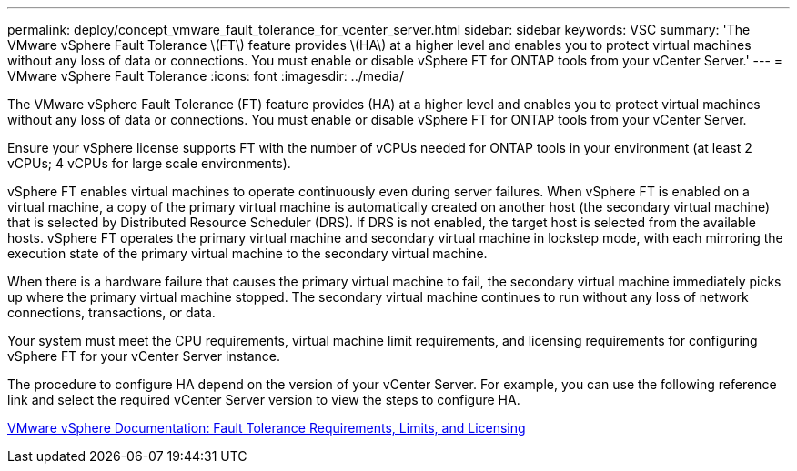 ---
permalink: deploy/concept_vmware_fault_tolerance_for_vcenter_server.html
sidebar: sidebar
keywords: VSC
summary: 'The VMware vSphere Fault Tolerance \(FT\) feature provides \(HA\) at a higher level and enables you to protect virtual machines without any loss of data or connections. You must enable or disable vSphere FT for ONTAP tools from your vCenter Server.'
---
= VMware vSphere Fault Tolerance
:icons: font
:imagesdir: ../media/

[.lead]
The VMware vSphere Fault Tolerance (FT) feature provides (HA) at a higher level and enables you to protect virtual machines without any loss of data or connections. You must enable or disable vSphere FT for ONTAP tools from your vCenter Server.

Ensure your vSphere license supports FT with the number of vCPUs needed for ONTAP tools in your environment (at least 2 vCPUs; 4 vCPUs for large scale environments).

vSphere FT enables virtual machines to operate continuously even during server failures. When vSphere FT is enabled on a virtual machine, a copy of the primary virtual machine is automatically created on another host (the secondary virtual machine) that is selected by Distributed Resource Scheduler (DRS). If DRS is not enabled, the target host is selected from the available hosts. vSphere FT operates the primary virtual machine and secondary virtual machine in lockstep mode, with each mirroring the execution state of the primary virtual machine to the secondary virtual machine.

When there is a hardware failure that causes the primary virtual machine to fail, the secondary virtual machine immediately picks up where the primary virtual machine stopped. The secondary virtual machine continues to run without any loss of network connections, transactions, or data.

Your system must meet the CPU requirements, virtual machine limit requirements, and licensing requirements for configuring vSphere FT for your vCenter Server instance.

The procedure to configure HA depend on the version of your vCenter Server. For example, you can use the following reference link and select the required vCenter Server version to view the steps to configure HA.

https://docs.vmware.com/en/VMware-vSphere/6.5/com.vmware.vsphere.avail.doc/GUID-57929CF0-DA9B-407A-BF2E-E7B72708D825.html[VMware vSphere Documentation: Fault Tolerance Requirements, Limits, and Licensing]
